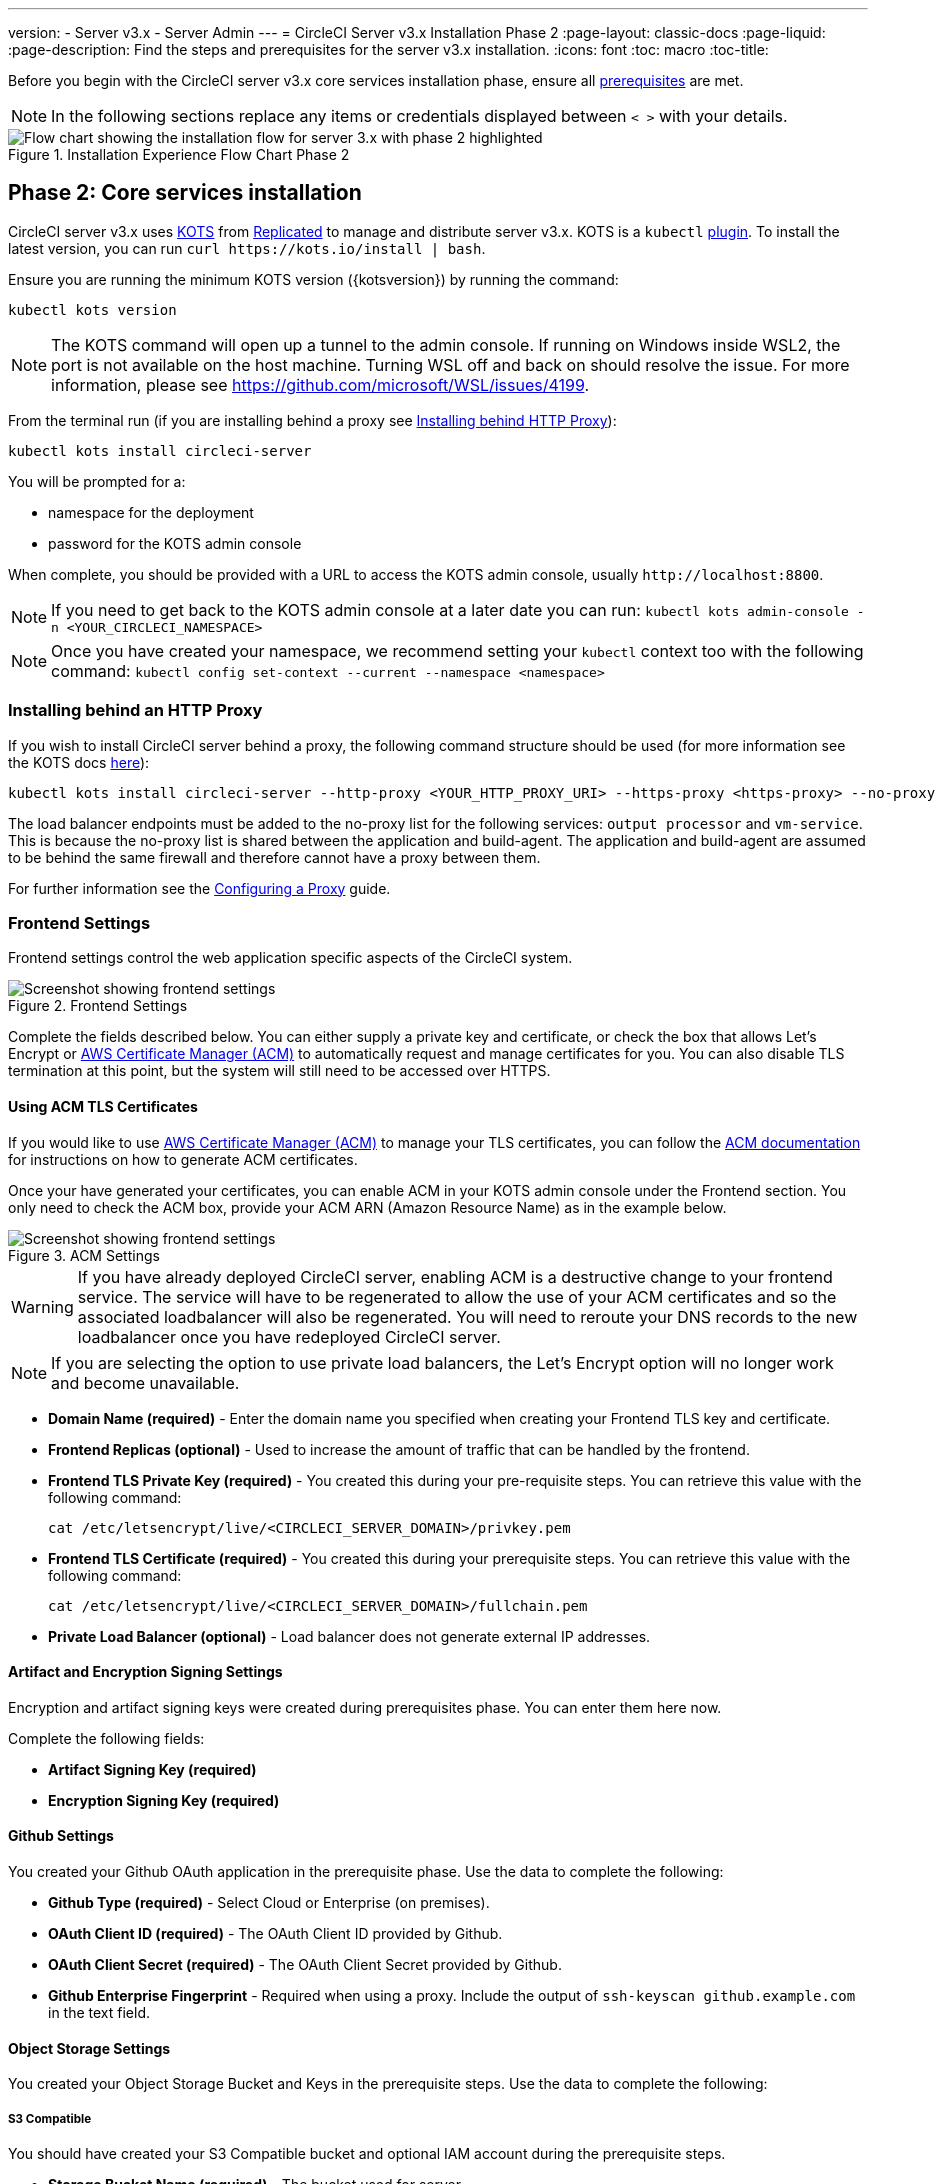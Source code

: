 ---
version:
- Server v3.x
- Server Admin
---
= CircleCI Server v3.x Installation Phase 2
:page-layout: classic-docs
:page-liquid:
:page-description: Find the steps and prerequisites for the server v3.x installation.
:icons: font
:toc: macro
:toc-title:

// This doc uses ifdef and ifndef directives to display or hide content specific to Google Cloud Storage (env-gcp) and AWS (env-aws). Currently, this affects only the generated PDFs. To ensure compatability with the Jekyll version, the directives test for logical opposites. For example, if the attribute is NOT env-aws, display this content. For more information, see https://docs.asciidoctor.org/asciidoc/latest/directives/ifdef-ifndef/.

Before you begin with the CircleCI server v3.x core services installation phase, ensure all xref:server-3-install-prerequisites.adoc[prerequisites] are met.

NOTE: In the following sections replace any items or credentials displayed between `< >` with your details.

.Installation Experience Flow Chart Phase 2
image::server-install-flow-chart-phase2.png[Flow chart showing the installation flow for server 3.x with phase 2 highlighted]

toc::[]

== Phase 2: Core services installation
CircleCI server v3.x uses https://kots.io[KOTS] from https://www.replicated.com/[Replicated] to manage and distribute server v3.x. KOTS is a `kubectl` https://kubernetes.io/docs/tasks/extend-kubectl/kubectl-plugins/[plugin].
To install the latest version, you can run `curl \https://kots.io/install | bash`.

Ensure you are running the minimum KOTS version ({kotsversion}) by running the command:

```bash
kubectl kots version
```

NOTE: The KOTS command will open up a tunnel to the admin console. If running on Windows inside WSL2, the port is not available on the host machine. Turning WSL off and back on should resolve the issue. For more information, please see
https://github.com/microsoft/WSL/issues/4199.

From the terminal run (if you are installing behind a proxy see https://circleci.com/docs/2.0/server-3-install/#installing-behind-an-http-proxy[Installing behind HTTP Proxy]):

```bash
kubectl kots install circleci-server
```

You will be prompted for a:

* namespace for the deployment
* password for the KOTS admin console

When complete, you should be provided with a URL to access the KOTS admin console, usually `\http://localhost:8800`.

NOTE: If you need to get back to the KOTS admin console at a later date you can run: `kubectl kots admin-console -n <YOUR_CIRCLECI_NAMESPACE>`

NOTE: Once you have created your namespace, we recommend setting your `kubectl` context too with the following command: `kubectl config set-context --current --namespace <namespace>`

=== Installing behind an HTTP Proxy

If you wish to install CircleCI server behind a proxy, the following command structure should be used (for more information see the KOTS docs https://kots.io/kotsadm/installing/online-install/#proxies[here]):

```bash
kubectl kots install circleci-server --http-proxy <YOUR_HTTP_PROXY_URI> --https-proxy <https-proxy> --no-proxy <YOUR_NO_PROXY_LIST>
```

The load balancer endpoints must be added to the no-proxy list for the following services: `output processor` and `vm-service`. This is because the no-proxy list is shared between the application and build-agent. The application and build-agent are assumed to be behind the same firewall and therefore cannot have a proxy between them.

For further information see the https://circleci.com//docs/2.0/server-3-operator-proxy/index.html[Configuring a Proxy] guide.

=== Frontend Settings
Frontend settings control the web application specific aspects of the CircleCI system.

.Frontend Settings
image::server-3-frontend-settings.png[Screenshot showing frontend settings]

Complete the fields described below. You can either supply a private key and certificate, or check the box that allows Let's Encrypt or https://docs.aws.amazon.com/acm/latest/userguide/acm-overview.html[AWS Certificate Manager (ACM)] to automatically request and manage certificates for you. You can also disable TLS termination at this point, but the system will still need to be accessed over HTTPS.

==== Using ACM TLS Certificates

If you would like to use https://docs.aws.amazon.com/acm/latest/userguide/acm-overview.html[AWS Certificate Manager (ACM)] to manage your TLS certificates, you can follow the https://docs.aws.amazon.com/acm/latest/userguide/gs-acm-request-public.html[ACM documentation] for instructions on how to generate ACM certificates.

Once your have generated your certificates, you can enable ACM in your KOTS admin console under the Frontend section. You only need to check the ACM box, provide your ACM ARN (Amazon Resource Name) as in the example below.

.ACM Settings
image::server-3-frontend-settings.png[Screenshot showing frontend settings]

[WARNING]
==== 
If you have already deployed CircleCI server, enabling ACM is a destructive change to your frontend service. The service will have to be regenerated to allow the use of your ACM certificates and so the associated loadbalancer will also be regenerated. 
You will need to reroute your DNS records to the new loadbalancer once you have redeployed CircleCI server.
====

NOTE: If you are selecting the option to use private load balancers, the Let's Encrypt option will no longer work and become unavailable.

* *Domain Name (required)* - Enter the domain name you specified when creating your Frontend TLS key and certificate.

* *Frontend Replicas (optional)* - Used to increase the amount of traffic that can be handled by the frontend.

* *Frontend TLS Private Key (required)* - You created this during your pre-requisite steps. You can retrieve this value with the following command:
+
```bash
cat /etc/letsencrypt/live/<CIRCLECI_SERVER_DOMAIN>/privkey.pem
```

* *Frontend TLS Certificate (required)* - You created this during your prerequisite steps. You can retrieve this value with the following command:
+
```bash
cat /etc/letsencrypt/live/<CIRCLECI_SERVER_DOMAIN>/fullchain.pem
```

* *Private Load Balancer (optional)* - Load balancer does not generate external IP addresses.

==== Artifact and Encryption Signing Settings
Encryption and artifact signing keys were created during prerequisites phase. You can enter them here now.

Complete the following fields:

* *Artifact Signing Key (required)*

* *Encryption Signing Key (required)*

==== Github Settings
You created your Github OAuth application in the prerequisite phase. Use the data to complete the following:

* *Github Type (required)* -
Select Cloud or Enterprise (on premises).

* *OAuth Client ID (required)* -
The OAuth Client ID provided by Github.

* *OAuth Client Secret (required)* -
The OAuth Client Secret provided by Github.

* *Github Enterprise Fingerprint* -
Required when using a proxy. Include the output of `ssh-keyscan github.example.com` in the text field.

==== Object Storage Settings

You created your Object Storage Bucket and Keys in the prerequisite steps. Use the data to complete the following:

// Don't include this section in the GCP PDF.

ifndef::env-gcp[]

===== S3 Compatible
You should have created your S3 Compatible bucket and optional IAM account during the prerequisite steps.

* *Storage Bucket Name (required)* -
The bucket used for server.

* *AWS S3 Region (optional)* -
AWS region of bucket if your provider is AWS. S3 Endpoint is ignored if this option is set.

* *S3 Endpoint (optional)* -
API endpoint of S3 storage provider. Required if your provider is not AWS. AWS S3 Region is ignored if this option is set.

* *Storage Object Expiry (required)* -
Number of days to retain your test results and artifacts. Set to 0 to disable and retain objects indefinitely.

====== Authentication
One of the following is required. Either select IAM keys and provide:

* *Access Key ID (required)* -
Access Key ID for S3 bucket access.

* *Secret Key (required)* -
Secret Key for S3 bucket access.

Or select IAM role and provide:

* *Role ARN* -
https://docs.aws.amazon.com/eks/latest/userguide/iam-roles-for-service-accounts.html[Role ARN for Service Accounts] (Amazon Resource Name) for S3 bucket access.

// Stop hiding from GCP PDF:

endif::env-gcp[]

// Don't include this section in the AWS PDF:

ifndef::env-aws[]

===== Google Cloud Storage
You should have created your Google Cloud Storage bucket and service account during the prerequisite steps.

* *Storage Bucket Name (required)* -
The bucket used for server.

* *Storage Object Expiry (required)* -
Number of days to retain your test results and artifacts. Set to 0 to disable and retain objects indefinitely.

====== Authentication

* *Service Account JSON (required)* -
A JSON format key of the Service Account to use for bucket access.

endif::env-aws[]

// Stop hiding from AWS PDF

==== Postgres, MongoDB, Vault settings

You can skip these sections unless you plan on using an existing Postgres, MongoDB or Vault instance, in which case see the https://circleci.com/docs/2.0/server-3-operator-externalizing-services/[Externalizing Services doc]. By default, CirecleCI server will create its own Postgres, MongoDB and Vault instances within the CircleCI namespace. The instances inside the CircleCI namespace will be included in the CircleCI backup and restore process.

=== Save and deploy
Once you have completed the fields detailed above, it is time to deploy. The deployment will install the core services and provide you with an IP address for the Traefik load balancer. That IP address will be critical in setting up a DNS record and completing the first phase of the installation.

NOTE: In this first stage we skipped a lot of fields in the config. We will revisit those in the next stages of installation.

=== Create DNS entry
Create a DNS entry for your Traefik load balancer, for example, `circleci.your.domain.com` and `app.circleci.your.domain.com`. The DNS entry should align with the DNS names used when creating your TLS certificate and GitHub OAuth app during the prerequisites steps. All traffic will be routed through this DNS record.

You will need the IP address or, if using AWS, the DNS name of the Traefik load balancer. You can find this with the following command:

----
kubectl get service circleci-server-traefik --namespace=<YOUR_CIRCLECI_NAMESPACE>
----

For more information on adding a new DNS record, see the following documentation:

* link:https://cloud.google.com/dns/docs/records#adding_a_record[Managing Records] (GCP)

* link:https://docs.aws.amazon.com/Route53/latest/DeveloperGuide/resource-record-sets-creating.html[Creating records by using the Amazon Route 53 Console] (AWS)

NOTE: The Traefik load balancer has a healthcheck that serves a JSON payload at https://loadbalancer-address/status.

=== Validation

You should now be able to navigate to your CircleCI server installation and log in to the application successfully. Now we will move on to build services. It may take a while for all your services to be up. You can periodically check by running the following command (you are looking for the “frontend” pod to show a status of _running_ and **ready** should show 1/1):

----
kubectl get pods -n <YOUR_CIRCLECI_NAMESPACE>
----

ifndef::pdf[]
## What to read next

* https://circleci.com/docs/2.0/server-3-install-build-services/[Server 3.x Phase 3: Build services installation]
endif::[]
